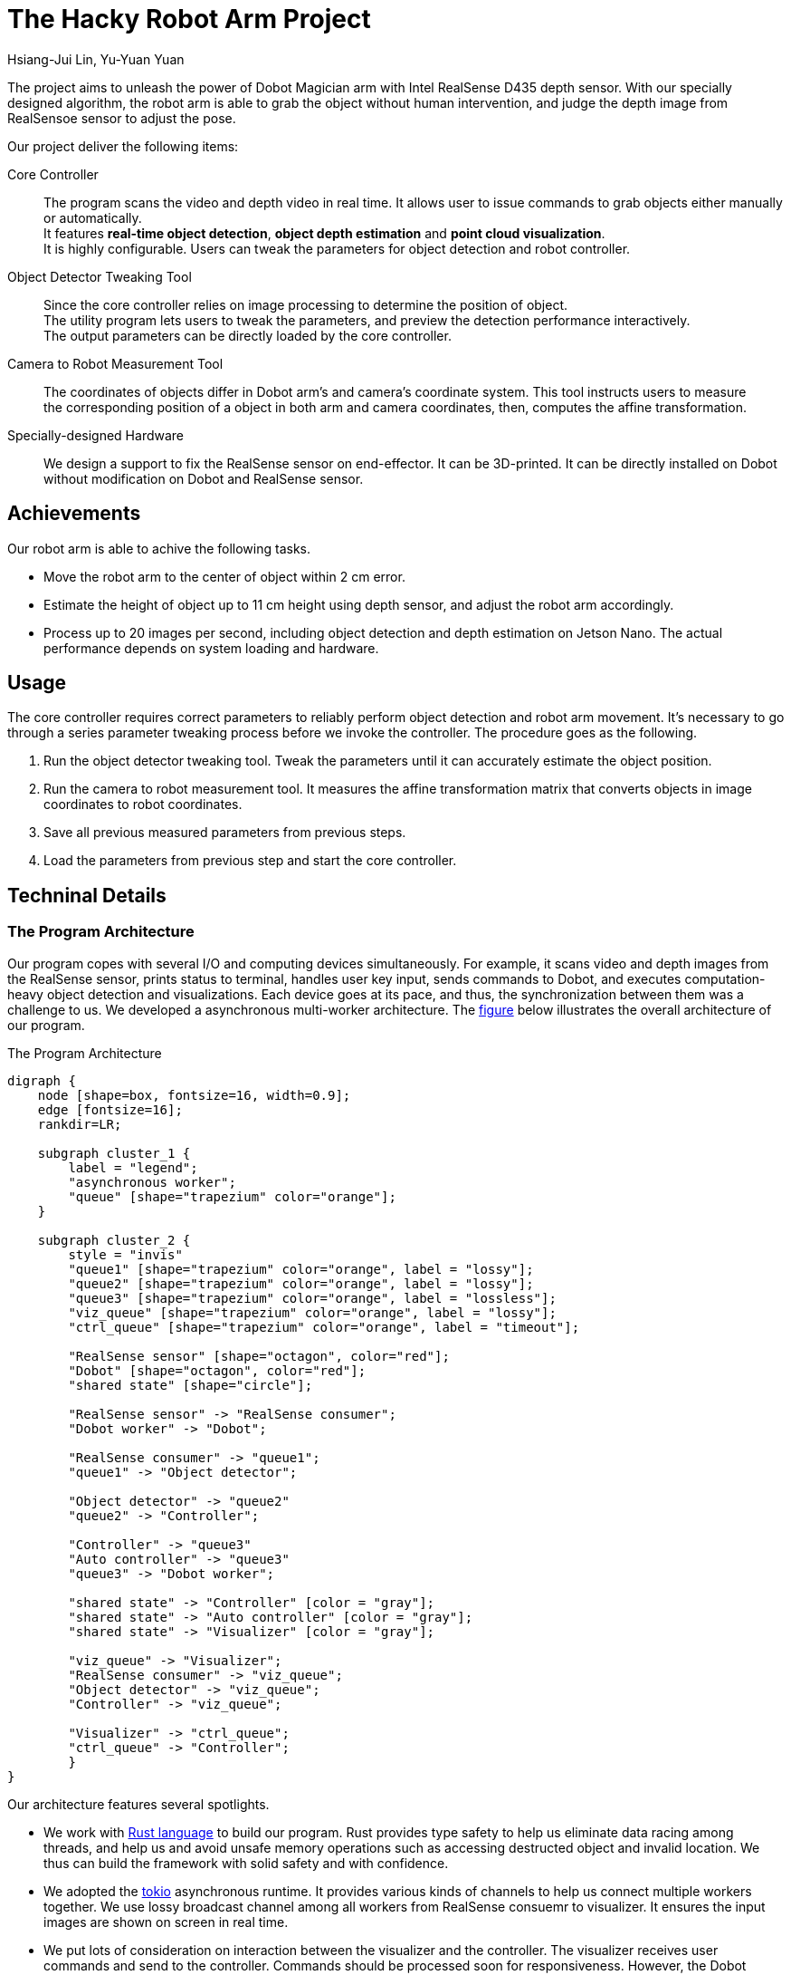 = The Hacky Robot Arm Project
:author: Hsiang-Jui Lin, Yu-Yuan Yuan
:data-uri:
== Overview

The project aims to unleash the power of Dobot Magician arm with Intel RealSense D435 depth sensor.
With our specially designed algorithm, the robot arm is able to grab the object without human intervention,
and judge the depth image from RealSensoe sensor to adjust the pose.

Our project deliver the following items:

Core Controller::
The program scans the video and depth video in real time. It allows user to issue commands to grab objects either manually or automatically. +
It features *real-time object detection*, *object depth estimation* and *point cloud visualization*. +
It is highly configurable. Users can tweak the parameters for object detection and robot controller.

Object Detector Tweaking Tool::
Since the core controller relies on image processing to determine the position of object. +
The utility program lets users to tweak the parameters, and preview the detection performance interactively. +
The output parameters can be directly loaded by the core controller.

Camera to Robot Measurement Tool::
The coordinates of objects differ in Dobot arm's and camera's coordinate system. This tool instructs users to measure +
the corresponding position of a object in both arm and camera coordinates, then, computes the affine transformation.

Specially-designed Hardware::
We design a support to fix the RealSense sensor on end-effector. It can be 3D-printed. It can be directly installed on Dobot without modification on Dobot and RealSense sensor.

== Achievements

Our robot arm is able to achive the following tasks.

- Move the robot arm to the center of object within 2 cm error.
- Estimate the height of object up to 11 cm height using depth sensor, and adjust the robot arm accordingly.
- Process up to 20 images per second, including object detection and depth estimation on Jetson Nano. The actual performance depends on system loading and hardware.

== Usage

The core controller requires correct parameters to reliably perform object detection and robot arm movement.
It's necessary to go through a series parameter tweaking process before we invoke the controller.
The procedure goes as the following.

1. Run the object detector tweaking tool. Tweak the parameters until it can accurately estimate the object position.
2. Run the camera to robot measurement tool. It measures the affine transformation matrix that converts objects in image coordinates to robot coordinates.
3. Save all previous measured parameters from previous steps.
4. Load the parameters from previous step and start the core controller.

== Techninal Details

=== The Program Architecture

Our program copes with several I/O and computing devices simultaneously. For example, it scans video and depth images from the RealSense sensor,
prints status to terminal, handles user key input, sends commands to Dobot, and executes computation-heavy object detection and visualizations.
Each device goes at its pace, and thus, the synchronization between them was a challenge to us. We developed a asynchronous multi-worker architecture.
The <<the-program-architecture, figure>> below illustrates the overall architecture of our program.

[#the-program-architecture]
.The Program Architecture
[graphviz, "image/program-architecture", png]
....
digraph {
    node [shape=box, fontsize=16, width=0.9];
    edge [fontsize=16];
    rankdir=LR;

    subgraph cluster_1 {
        label = "legend";
        "asynchronous worker";
        "queue" [shape="trapezium" color="orange"];
    }

    subgraph cluster_2 {
        style = "invis"
        "queue1" [shape="trapezium" color="orange", label = "lossy"];
        "queue2" [shape="trapezium" color="orange", label = "lossy"];
        "queue3" [shape="trapezium" color="orange", label = "lossless"];
        "viz_queue" [shape="trapezium" color="orange", label = "lossy"];
        "ctrl_queue" [shape="trapezium" color="orange", label = "timeout"];

        "RealSense sensor" [shape="octagon", color="red"];
        "Dobot" [shape="octagon", color="red"];
        "shared state" [shape="circle"];

        "RealSense sensor" -> "RealSense consumer";
        "Dobot worker" -> "Dobot";

        "RealSense consumer" -> "queue1";
        "queue1" -> "Object detector";

        "Object detector" -> "queue2"
        "queue2" -> "Controller";

        "Controller" -> "queue3"
        "Auto controller" -> "queue3"
        "queue3" -> "Dobot worker";

        "shared state" -> "Controller" [color = "gray"];
        "shared state" -> "Auto controller" [color = "gray"];
        "shared state" -> "Visualizer" [color = "gray"];
        
        "viz_queue" -> "Visualizer";
        "RealSense consumer" -> "viz_queue";
        "Object detector" -> "viz_queue";
        "Controller" -> "viz_queue";

        "Visualizer" -> "ctrl_queue";
        "ctrl_queue" -> "Controller";
        }
}
....

Our architecture features several spotlights.

- We work with link:https://www.rust-lang.org/[Rust language] to build our program.
Rust provides type safety to help us eliminate data racing among threads, and
help us and avoid unsafe memory operations such as accessing destructed object and invalid location.
We thus can build the framework with solid safety and with confidence.

- We adopted the link:https://github.com/tokio-rs/tokio[tokio] asynchronous runtime.
It provides various kinds of channels to help us connect multiple workers together.
We use lossy broadcast channel among all workers from RealSense consuemr to visualizer.
It ensures the input images are shown on screen in real time.

- We put lots of consideration on interaction between the visualizer and the controller.
The visualizer receives user commands and send to the controller. Commands should be processed soon for responsiveness.
However, the Dobot worker would be busy grabbing an object. The controller would wait for the Dobot for a long time.
while the user command would wait for a long time to be processed. It would confuse the user and should be prevented.
We borrow a lossy channel from tokio, where each command is marked with a TTL. It ensures the controller always process
the most recent command for better responsiveness.

- Our program has a _automatic mode_, in which our program seek for objects, move them to another place, and repeat to move them back.
The user can enable or disable auto mode, and call Dobot to calibrate itself during auto mode. In the mean time, the visualizer
presents the state of the controller. To achieve this, we build a shared state watched by the controller and the visualizer.
Whenever the state is changed, such as if the Dobot is busy or not, the visualizer is notified and updates the visualization accordingly.

=== Object Detection Process

The object detection relies on OpenCV primitives. The main stages are

1. *HSV thresholding*: Namely, filter pixels by color brightness and satuation.
2. *Morphology transformations*: It effectively reduce the noise points.
3. *Contour detection*: It find components of connected pixels as objects.
4. *Reject bad contours*: It removes objects out of range of interest and those with small area.

The resulting recall is affected by the ambient light and the texture of object. It's suggested to run the object detection tweaking tool to find the proper parameters.

=== Object Depth Estimation



The depth estimation is mainly done in these steps.

1. First, we call the object detector to locate objects on images.
2. Then, for each object, find the corresponding depth pixels in depth image.
3. Compute the depth for that object from collected depth pixels.

It is somewhat a complex job because the depth and color image are captured at distinct aspect, and their actual
time would slightly differ. Thanks to link:https://github.com/IntelRealSense/librealsense[librealsense], it has all essential tools
to help us align the color and depth images. To integrate the library with our architecture, we developed
the Rust binding for librealsense and make it public on link:https://github.com/jerry73204/realsense-rust[GitHub].
